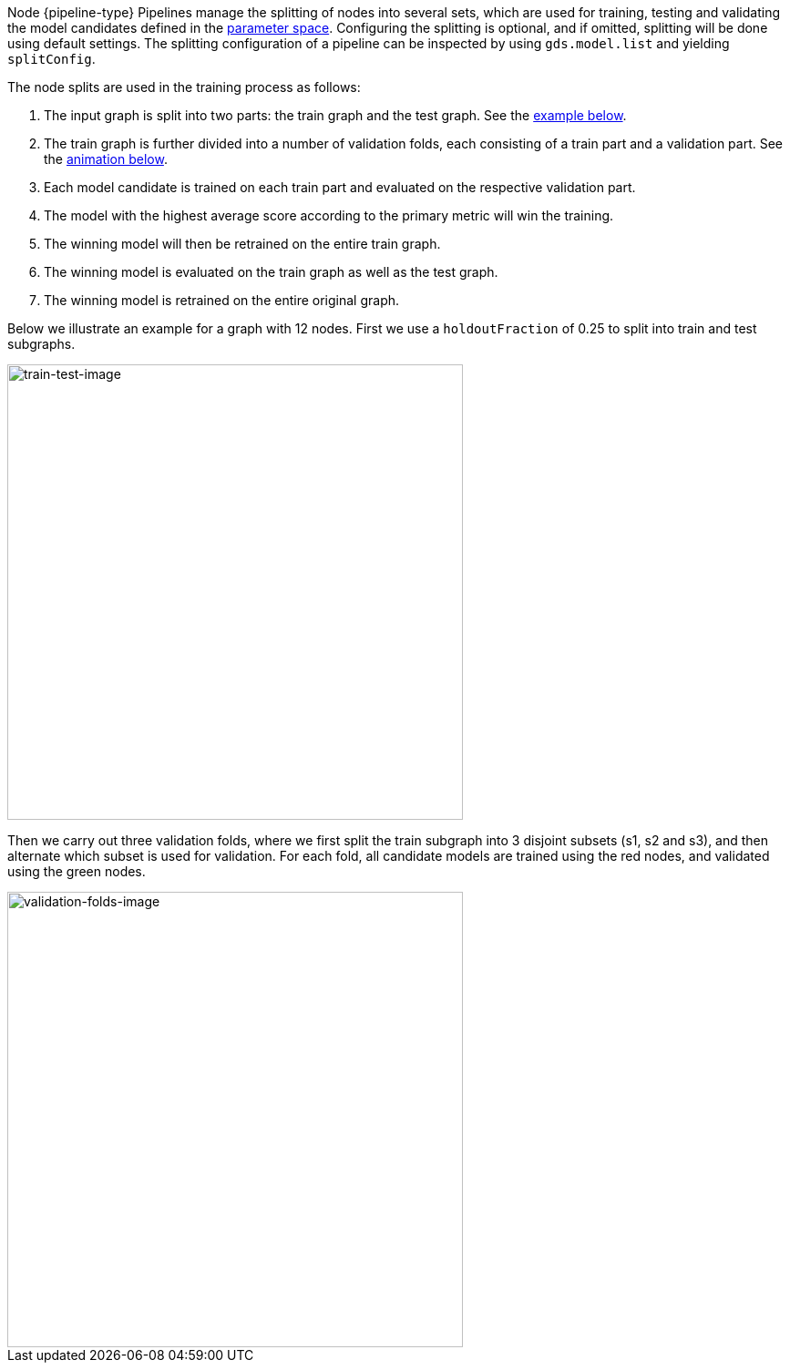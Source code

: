 Node {pipeline-type} Pipelines manage the splitting of nodes into several sets, which are used for training, testing and validating the model candidates defined in the <<{parameterspace-link},parameter space>>.
Configuring the splitting is optional, and if omitted, splitting will be done using default settings.
The splitting configuration of a pipeline can be inspected by using `gds.model.list` and yielding `splitConfig`.

The node splits are used in the training process as follows:

. The input graph is split into two parts: the train graph and the test graph. See the xref:machine-learning/node-property-prediction/noderegression-pipelines/config.adoc#node-pipelines-configure-splits-train-test-image[example below].
. The train graph is further divided into a number of validation folds, each consisting of a train part and a validation part. See the xref:machine-learning/node-property-prediction/noderegression-pipelines/config.adoc#node-pipelines-configure-splits-validation-image[animation below].
. Each model candidate is trained on each train part and evaluated on the respective validation part.
. The model with the highest average score according to the primary metric will win the training.
. The winning model will then be retrained on the entire train graph.
. The winning model is evaluated on the train graph as well as the test graph.
. The winning model is retrained on the entire original graph.

Below we illustrate an example for a graph with 12 nodes.
First we use a `holdoutFraction` of 0.25 to split into train and test subgraphs.

[[node-pipelines-configure-splits-train-test-image]]
image::train-test-splitting/train-test-split.svg[train-test-image,width="500"]

Then we carry out three validation folds, where we first split the train subgraph into 3 disjoint subsets (s1, s2 and s3), and then alternate which subset is used for validation. 
For each fold, all candidate models are trained using the red nodes, and validated using the green nodes.

[[node-pipelines-configure-splits-validation-image]]
image::train-test-splitting/validation-folds-node-classification.gif[validation-folds-image,width="500"]
// The images were generated using arrows.app. The arrow files are stored in the shared google drive
// in "GDS Team (GDS, Morpheus)/Doc Images/train-test-splitting-illustrations-for-docs"
// The GIF was created in https://ezgif.com/maker/ezgif-3-23bccde0-gif with 150 cs between images and crossfade on
